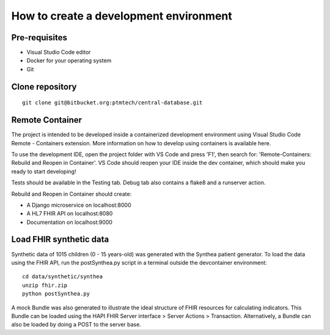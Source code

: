 How to create a development environment
======================================================================

Pre-requisites
---------------

* Visual Studio Code editor
* Docker for your operating system
* Git

Clone repository
----------------
::

    git clone git@bitbucket.org:ptmtech/central-database.git

Remote Container
-----------------

The project is intended to be developed inside a containerized development environment using Visual Studio Code Remote - Containers extension. More information on how to develop using containers is available here.

To use the development IDE, open the project folder with VS Code and press 'F1', then search for: 'Remote-Containers: Rebuild and Reopen in Container'. VS Code should reopen your IDE inside the dev container, which should make you ready to start developing!

Tests should be available in the Testing tab. Debug tab also contains a flake8 and a runserver action.

Rebuild and Reopen in Container should create:

* A Django microservice on localhost:8000

* A HL7 FHIR API on localhost:8080

* Documentation on localhost:9000

Load FHIR synthetic data
-------------------------

Synthetic data of 1015 children (0 - 15 years-old) was generated with the Synthea patient generator. To load the data using the FHIR API, run the postSynthea.py script in a terminal outside the devcontainer environment:

::

    cd data/synthetic/synthea
    unzip fhir.zip
    python postSynthea.py

A mock Bundle was also generated to illustrate the ideal structure of FHIR resources for calculating indicators. This Bundle can be loaded using the HAPI FHIR Server interface > Server Actions > Transaction. Alternatively, a Bundle can also be loaded by doing a POST to the server base.
